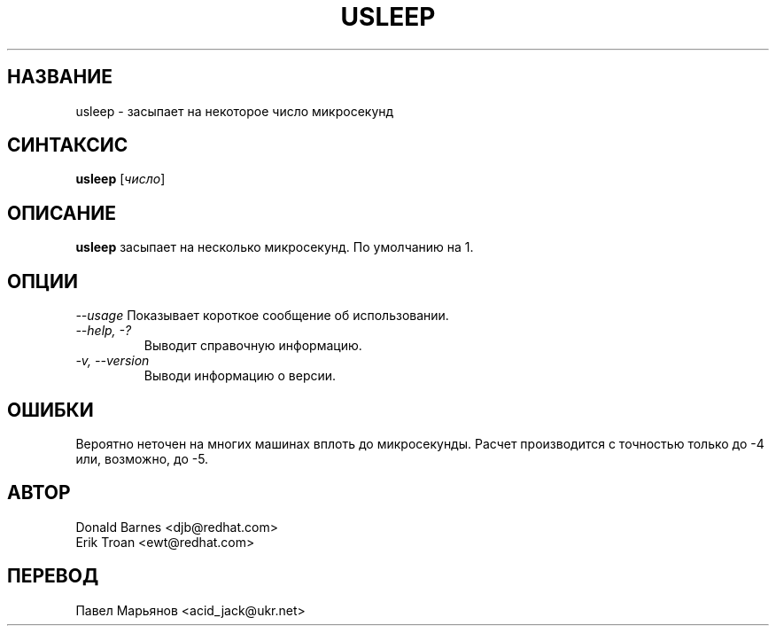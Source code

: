 .TH USLEEP 1 "Red Hat, Inc" \" -*- nroff -*-
.SH НАЗВАНИЕ
usleep \- засыпает на некоторое число микросекунд
.SH СИНТАКСИС
.B usleep
[\fIчисло\fP]
.SH ОПИСАНИЕ
.B usleep
засыпает на несколько микросекунд. По умолчанию на 1.
.SH ОПЦИИ
\fI--usage\fP
Показывает короткое сообщение об использовании.
.TP
\fI--help, -?\fP
Выводит справочную информацию.
.TP
\fI-v, --version\fP
Выводи информацию о версии.
.SH ОШИБКИ
Вероятно неточен на многих машинах вплоть до микросекунды. Расчет
производится с точностью только до -4 или, возможно, до -5.
.SH АВТОР
Donald Barnes <djb@redhat.com>
.br
Erik Troan <ewt@redhat.com>
.SH ПЕРЕВОД
Павел Марьянов <acid_jack@ukr.net>

